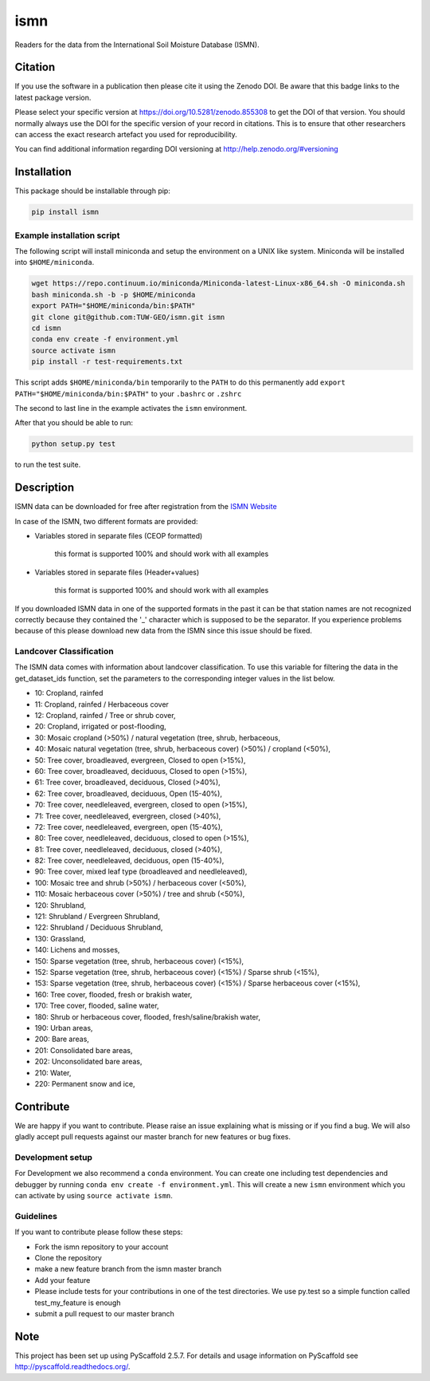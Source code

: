 ====
ismn
====

.. image:: https://travis-ci.org/TUW-GEO/ismn.svg?branch=master
    :target: https://travis-ci.org/TUW-GEO/ismn

.. image:: https://coveralls.io/repos/TUW-GEO/ismn/badge.png?branch=master
  :target: https://coveralls.io/r/TUW-GEO/ismn?branch=master

.. image:: https://badge.fury.io/py/ismn.svg
    :target: http://badge.fury.io/py/ismn

.. image:: https://readthedocs.org/projects/ismn/badge/?version=latest
   :target: http://ismn.readthedocs.org/

Readers for the data from the International Soil Moisture Database (ISMN).

Citation
========

.. image:: https://zenodo.org/badge/DOI/10.5281/zenodo.855308.svg
   :target: https://doi.org/10.5281/zenodo.855308

If you use the software in a publication then please cite it using the Zenodo DOI.
Be aware that this badge links to the latest package version.

Please select your specific version at https://doi.org/10.5281/zenodo.855308 to get the DOI of that version.
You should normally always use the DOI for the specific version of your record in citations.
This is to ensure that other researchers can access the exact research artefact you used for reproducibility.

You can find additional information regarding DOI versioning at http://help.zenodo.org/#versioning

Installation
============

This package should be installable through pip:

.. code::

    pip install ismn

Example installation script
---------------------------

The following script will install miniconda and setup the environment on a UNIX
like system. Miniconda will be installed into ``$HOME/miniconda``.

.. code::

   wget https://repo.continuum.io/miniconda/Miniconda-latest-Linux-x86_64.sh -O miniconda.sh
   bash miniconda.sh -b -p $HOME/miniconda
   export PATH="$HOME/miniconda/bin:$PATH"
   git clone git@github.com:TUW-GEO/ismn.git ismn
   cd ismn
   conda env create -f environment.yml
   source activate ismn
   pip install -r test-requirements.txt

This script adds ``$HOME/miniconda/bin`` temporarily to the ``PATH`` to do this
permanently add ``export PATH="$HOME/miniconda/bin:$PATH"`` to your ``.bashrc``
or ``.zshrc``

The second to last line in the example activates the ``ismn`` environment.

After that you should be able to run:

.. code::

    python setup.py test

to run the test suite.

Description
===========

ISMN data can be downloaded for free after registration from the `ISMN Website
<http://ismn.geo.tuwien.ac.at/>`_

In case of the ISMN, two different formats are provided:

* Variables stored in separate files (CEOP formatted)

	this format is supported 100% and should work with all examples

* Variables stored in separate files (Header+values)

	this format is supported 100% and should work with all examples

If you downloaded ISMN data in one of the supported formats in the past it can
be that station names are not recognized correctly because they contained the
'_' character which is supposed to be the separator. If you experience problems
because of this please download new data from the ISMN since this issue should
be fixed.

Landcover Classification
------------------------
The ISMN data comes with information about landcover classification. To use
this variable for filtering the data in the get_dataset_ids function, set the
parameters to the corresponding integer values in the list below.

* 10: Cropland, rainfed
* 11: Cropland, rainfed / Herbaceous cover
* 12: Cropland, rainfed / Tree or shrub cover,
* 20: Cropland, irrigated or post-flooding,
* 30: Mosaic cropland (>50%) / natural vegetation (tree, shrub, herbaceous,
* 40: Mosaic natural vegetation (tree, shrub, herbaceous cover) (>50%) / cropland (<50%),
* 50: Tree cover, broadleaved, evergreen, Closed to open (>15%),
* 60: Tree cover, broadleaved, deciduous, Closed to open (>15%),
* 61: Tree cover, broadleaved, deciduous, Closed (>40%),
* 62: Tree cover, broadleaved, deciduous, Open (15-40%),
* 70: Tree cover, needleleaved, evergreen, closed to open (>15%),
* 71: Tree cover, needleleaved, evergreen, closed (>40%),
* 72: Tree cover, needleleaved, evergreen, open (15-40%),
* 80: Tree cover, needleleaved, deciduous, closed to open (>15%),
* 81: Tree cover, needleleaved, deciduous, closed (>40%),
* 82: Tree cover, needleleaved, deciduous, open (15-40%),
* 90: Tree cover, mixed leaf type (broadleaved and needleleaved),
* 100: Mosaic tree and shrub (>50%) / herbaceous cover (<50%),
* 110: Mosaic herbaceous cover (>50%) / tree and shrub (<50%),
* 120: Shrubland,
* 121: Shrubland / Evergreen Shrubland,
* 122: Shrubland / Deciduous Shrubland,
* 130: Grassland,
* 140: Lichens and mosses,
* 150: Sparse vegetation (tree, shrub, herbaceous cover) (<15%),
* 152: Sparse vegetation (tree, shrub, herbaceous cover) (<15%) / Sparse shrub (<15%),
* 153: Sparse vegetation (tree, shrub, herbaceous cover) (<15%) / Sparse herbaceous cover (<15%),
* 160: Tree cover, flooded, fresh or brakish water,
* 170: Tree cover, flooded, saline water,
* 180: Shrub or herbaceous cover, flooded, fresh/saline/brakish water,
* 190: Urban areas,
* 200: Bare areas,
* 201: Consolidated bare areas,
* 202: Unconsolidated bare areas,
* 210: Water,
* 220: Permanent snow and ice,


Contribute
==========

We are happy if you want to contribute. Please raise an issue explaining what
is missing or if you find a bug. We will also gladly accept pull requests
against our master branch for new features or bug fixes.

Development setup
-----------------

For Development we also recommend a ``conda`` environment. You can create one
including test dependencies and debugger by running
``conda env create -f environment.yml``. This will create a new
``ismn`` environment which you can activate by using
``source activate ismn``.

Guidelines
----------

If you want to contribute please follow these steps:

- Fork the ismn repository to your account
- Clone the repository
- make a new feature branch from the ismn master branch
- Add your feature
- Please include tests for your contributions in one of the test directories.
  We use py.test so a simple function called test_my_feature is enough
- submit a pull request to our master branch


Note
====

This project has been set up using PyScaffold 2.5.7. For details and usage
information on PyScaffold see http://pyscaffold.readthedocs.org/.
